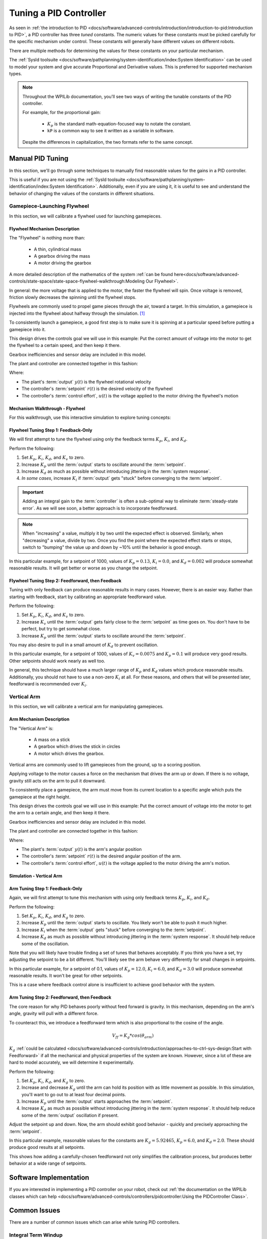 Tuning a PID Controller
=======================

As seen in :ref:`the introduction to PID <docs/software/advanced-controls/introduction/introduction-to-pid:Introduction to PID>`, a PID controller has three *tuned* constants. The numeric values for these constants must be picked carefully for the specific mechanism under control. These constants will generally have different values on different robots.

There are multiple methods for determining the values for these constants on your particular mechanism.

The :ref:`SysId toolsuite <docs/software/pathplanning/system-identification/index:System Identification>` can be used to model your system and give accurate Proportional and Derivative values. This is preferred for supported mechanism types.

.. note::
   Throughout the WPILib documentation, you'll see two ways of writing the tunable constants of the PID controller.

   For example, for the proportional gain:

      * :math:`K_p` is the standard math-equation-focused way to notate the constant.
      * ``kP`` is a common way to see it written as a variable in software.

   Despite the differences in capitalization, the two formats refer to the same concept.

Manual PID Tuning
-----------------

In this section, we'll go through some techniques to manually find reasonable values for the gains in a PID controller.

This is useful if you are not using the :ref:`SysId toolsuite <docs/software/pathplanning/system-identification/index:System Identification>`. Additionally, even if you are using it, it is useful to see and understand the behavior of changing the values of the constants in different situations.

Gamepiece-Launching Flywheel
^^^^^^^^^^^^^^^^^^^^^^^^^^^^

In this section, we will calibrate a flywheel used for launching gamepieces.

Flywheel Mechanism Description
~~~~~~~~~~~~~~~~~~~~~~~~~~~~~~

The "Flywheel" is nothing more than:

  * A thin, cylindrical mass
  * A gearbox driving the mass
  * A motor driving the gearbox

A more detailed description of the mathematics of the system :ref:`can be found here<docs/software/advanced-controls/state-space/state-space-flywheel-walkthrough:Modeling Our Flywheel>`.

In general: the more voltage that is applied to the motor, the faster the flywheel will spin. Once voltage is removed, friction slowly decreases the spinning until the flywheel stops.

Flywheels are commonly used to propel game pieces through the air, toward a target. In this simulation, a gamepiece is injected into the flywheel about halfway through the simulation. [1]_

To consistently launch a gamepiece, a good first step is to make sure it is spinning at a particular speed before putting a gamepiece into it.

This design drives the controls goal we will use in this example: Put the correct amount of voltage into the motor to get the flywheel to a certain speed, and then keep it there.

Gearbox inefficiencies and sensor delay are included in this model.

The plant and controller are connected together in this fashion:

.. image:: images/control-system-basics-ctrl-plus-plant.png
   :alt: Tuning Exercise Block Diagrams showing feedforward and feedback blocks, controlling a plant.

Where:

* The plant's :term:`output` :math:`y(t)` is the flywheel rotational velocity
* The controller's :term:`setpoint` :math:`r(t)` is the desired velocity of the flywheel
* The controller's :term:`control effort`, :math:`u(t)` is the voltage applied to the motor driving the flywheel's motion


Mechanism Walkthrough - Flywheel
~~~~~~~~~~~~~~~~~~~~~~~~~~~~~~~~

For this walkthrough, use this interactive simulation to explore tuning concepts:

.. raw:: html

    <div class="viz-div">
      <div id="flywheel_pid_container">
         <div class="col" id="flywheel_pid_plotVals"></div>
         <div class="col" id="flywheel_pid_plotVolts"></div>
      </div>
      <div class="flex-grid">
         <div class="col" id="flywheel_pid_viz"></div>
         <div id="flywheel_pid_ctrls"></div>
      </div>
      <script>
         flywheel_pid = new FlywheelPIDF("flywheel_pid");
         flywheel_pid.runSim();
      </script>
    </div>

Flywheel Tuning Step 1: Feedback-Only
~~~~~~~~~~~~~~~~~~~~~~~~~~~~~~~~~~~~~


We will first attempt to tune the flywheel using only the feedback terms :math:`K_p`, :math:`K_i`, and :math:`K_d`.

Perform the following:

1. Set :math:`K_p`, :math:`K_i`, :math:`K_d`, and :math:`K_v` to zero.
2. Increase :math:`K_p` until the :term:`output` starts to oscillate around the :term:`setpoint`.
3. Increase :math:`K_d` as much as possible without introducing jittering in the :term:`system response`.
4. *In some cases*, increase :math:`K_i` if :term:`output` gets "stuck" before converging to the :term:`setpoint`.

.. important:: Adding an integral gain to the :term:`controller` is often a sub-optimal way to eliminate :term:`steady-state error`. As we will see soon, a better approach is to incorporate feedforward.

.. note:: When "increasing" a value, multiply it by two until the expected effect is observed. Similarly, when "decreasing" a value, divide by two. Once you find the point where the expected effect starts or stops, switch to "bumping" the value up and down by ~10% until the behavior is good enough.

.. raw:: html

   <details>
     <summary>Tuning Solution</summary><br>


In this particular example, for a setpoint of 1000, values of :math:`K_p = 0.13`, :math:`K_i = 0.0`, and :math:`K_d = 0.002` will produce somewhat reasonable results. It will get better or worse as you change the setpoint.

.. raw:: html

   </details> <br>


Flywheel Tuning Step 2: Feedforward, then Feedback
~~~~~~~~~~~~~~~~~~~~~~~~~~~~~~~~~~~~~~~~~~~~~~~~~~

Tuning with only feedback can produce reasonable results in many cases. However, there is an easier way. Rather than starting with feedback, start by calibrating an appropriate feedforward value.

Perform the following:

1. Set :math:`K_p`, :math:`K_i`, :math:`K_d`, and :math:`K_v` to zero.
2. Increase :math:`K_v` until the :term:`output` gets fairly close to the :term:`setpoint` as time goes on. You don't have to be perfect, but try to get somewhat close.
3. Increase :math:`K_p` until the :term:`output` starts to oscillate around the :term:`setpoint`.

You may also desire to pull in a small amount of :math:`K_d` to prevent oscillation.

.. raw:: html

   <details>
     <summary>Tuning Solution</summary><br>


In this particular example, for a setpoint of 1000, values of :math:`K_v = 0.0075` and :math:`K_p = 0.1`  will produce very good results. Other setpoints should work nearly as well too.

.. raw:: html

   </details> <br>

In general, this technique should have a much larger range of :math:`K_p` and :math:`K_d` values which produce reasonable results. Additionally, you should not have to use a non-zero :math:`K_i` at all. For these reasons, and others that will be presented later, feedforward is recommended over :math:`K_i`.


Vertical Arm
^^^^^^^^^^^^

In this section, we will calibrate a vertical arm for manipulating gamepieces.

Arm Mechanism Description
~~~~~~~~~~~~~~~~~~~~~~~~~
The "Vertical Arm" is:

  * A mass on a stick
  * A gearbox which drives the stick in circles
  * A motor which drives the gearbox.

Vertical arms are commonly used to lift gamepieces from the ground, up to a scoring position.

Applying voltage to the motor causes a force on the mechanism that drives the arm up or down. If there is no voltage, gravity still acts on the arm to pull it downward.

To consistently place a gamepiece, the arm must move from its current location to a specific angle which puts the gamepiece at the right height.

This design drives the controls goal we will use in this example: Put the correct amount of voltage into the motor to get the arm to a certain angle, and then keep it there.

Gearbox inefficiencies and sensor delay are included in this model.

The plant and controller are connected together in this fashion:

.. image:: images/control-system-basics-ctrl-plus-plant.png
   :alt: Tuning Exercise Block Diagrams showing feedforward and feedback blocks, controlling a plant.

Where:

* The plant's :term:`output` :math:`y(t)` is the arm's angular position
* The controller's :term:`setpoint` :math:`r(t)` is the desired angular position of the arm.
* The controller's :term:`control effort`, :math:`u(t)` is the voltage applied to the motor driving the arm's motion.


Simulation - Vertical Arm
~~~~~~~~~~~~~~~~~~~~~~~~~

.. raw:: html

    <div class="viz-div">
      <div id="arm_pid_container">
         <div class="col" id="arm_pid_plotVals"></div>
         <div class="col" id="arm_pid_plotVolts"></div> 
      </div>
      <div class="flex-grid">
         <div class="col" id="arm_pid_viz"></div>
         <div id="arm_pid_ctrls"></div>
      </div>
      <script>
         arm_pidf = new VerticalArmPIDF("arm_pid");
         arm_pidf.runSim();
      </script>
    </div>

Arm Tuning Step 1: Feedback-Only
~~~~~~~~~~~~~~~~~~~~~~~~~~~~~~~~

Again, we will first attempt to tune this mechanism with using only feedback terms :math:`K_p`, :math:`K_i`, and :math:`K_d`.

Perform the following:

1. Set :math:`K_p`, :math:`K_i`, :math:`K_d`, and :math:`K_g` to zero.
2. Increase :math:`K_p` until the :term:`output` starts to oscillate. You likely won't be able to push it much higher.
3. Increase :math:`K_i` when the :term:`output` gets "stuck" before converging to the :term:`setpoint`.
4. Increase :math:`K_d` as much as possible without introducing jittering in the :term:`system response`. It should help reduce some of the oscillation.

Note that you will likely have trouble finding a set of tunes that behaves acceptably. If you think you have a set, try adjusting the setpoint to be a bit different. You'll likely see the arm behave very differently for small changes in setpoints.

.. raw:: html

   <details>
     <summary>Tuning Solution</summary><br>


In this particular example, for a setpoint of 0.1, values of :math:`K_p = 12.0`, :math:`K_i = 6.0`, and :math:`K_d = 3.0` will produce somewhat reasonable results. It won't be great for other setpoints.

.. raw:: html

   </details> <br>

This is a case where feedback control alone is insufficient to achieve good behavior with the system.

Arm Tuning Step 2: Feedforward, then Feedback
~~~~~~~~~~~~~~~~~~~~~~~~~~~~~~~~~~~~~~~~~~~~~

The core reason for why PID behaves poorly without feed forward is gravity. In this mechanism, depending on the arm's angle, gravity will pull with a different force.

To counteract this, we introduce a feedforward term which is also proportional to the cosine of the angle.

.. math::
   V_{ff} = K_g * cos(\theta_{arm})

:math:`K_g` :ref:`could be calculated <docs/software/advanced-controls/introduction/approaches-to-ctrl-sys-design:Start with Feedforward>` if all the mechanical and physical properties of the system are known. However, since a lot of these are hard to model accurately, we will determine it experimentally.

Perform the following:

1. Set :math:`K_p`, :math:`K_i`, :math:`K_d`, and :math:`K_g` to zero.
2. Increase and decrease :math:`K_g` until the arm can hold its position with as little movement as possible. In this simulation, you'll want to go out to at least four decimal points.
3. Increase :math:`K_p` until the :term:`output` starts approaches the :term:`setpoint`.
4. Increase :math:`K_d` as much as possible without introducing jittering in the :term:`system response`. It should help reduce some of the :term:`output` oscillation if present.

Adjust the setpoint up and down. Now, the arm should exhibit good behavior - quickly and precisely approaching the :term:`setpoint`.

.. raw:: html

   <details>
     <summary>Tuning Solution</summary><br>


In this particular example, reasonable values for the constants are :math:`K_g = 5.92465`, :math:`K_p = 6.0`, and :math:`K_d = 2.0`. These should produce good results at all setpoints.

.. raw:: html

   </details> <br>


This shows how adding a carefully-chosen feedforward not only simplifies the calibration process, but produces better behavior at a wide range of setpoints.

Software Implementation
-----------------------

If you are interested in implementing a PID controller on your robot, check out :ref:`the documentation on the WPILib classes which can help <docs/software/advanced-controls/controllers/pidcontroller:Using the PIDController Class>`.

Common Issues
-------------

There are a number of common issues which can arise while tuning PID controllers.

Integral Term Windup
^^^^^^^^^^^^^^^^^^^^

Beware that if :math:`K_i` is too large, integral windup can occur. Following a large change in :term:`setpoint`, the integral term can accumulate an error larger than the maximal :term:`control input`. As a result, the system overshoots and continues to increase until this accumulated error is unwound.

There are a few ways to mitigate this:

1. Decrease the value of :math:`K_i`, down to zero if possible.
2. Add logic to reset the integrator term to zero if the :term:`output` is too far from the :term:`setpoint`. Some smart motor controllers implement this with a ``setIZone()`` method.
3. Cap the integrator at some maximum value. WPILib's ``PIDController`` implements this with the ``setIntegratorRange()`` method.

.. important:: Most mechanisms in FRC do not require any integral control, and systems that seem to require integral control to respond well probably have an inaccurate feedforward model.

Actuator Saturation
^^^^^^^^^^^^^^^^^^^

A controller calculates its output based on the error between the :term:`reference` and the current :term:`state`. :term:`Plant <plant>` in the real world don't have unlimited control authority available for the controller to apply. When the actuator limits are reached, the controller acts as if the gain has been temporarily reduced.

Mathematically, suppose we have a controller :math:`u = k(r - x)` where :math:`u` is the :term:`control effort`, :math:`k` is the gain, :math:`r` is the :term:`reference`, and :math:`x` is the current state. Let :math:`u_{max}` be the limit of the actuator's output which is less than the uncapped value of :math:`u` and :math:`k_{max}` be the associated maximum gain. We will now compare the capped and uncapped controllers for the same :term:`reference` and current :term:`state`.

.. math::
   u_{max} &< u \\
   k_{max}(r - x) &< k(r - x) \\
   k_{max} &< k

For the inequality to hold, :math:`k_{max}` must be less than the original value for :math:`k`. This reduced gain is evident in a :term:`system response` when there is a linear change in state instead of an exponential one as it approaches the :term:`reference`. This is due to the :term:`control effort` no longer following a decaying exponential plot. Once the :term:`system` is closer to the :term:`reference`, the controller will stop saturating and produce realistic controller values again.


Footnotes
---------

.. [1] For this simulation, we model a ball being injected to the flywheel as a velocity-dependant (frictional) torque fighting the spinning of the wheel for one quarter of a wheel rotation, right around the 5 second mark. This is a very simplistic way to model the ball, but is sufficient to illustrate the controller's behavior under a sudden load. It would not be sufficient to predict the ball's trajectory, or the actual "pulldown" in :term:`output` for the system.
